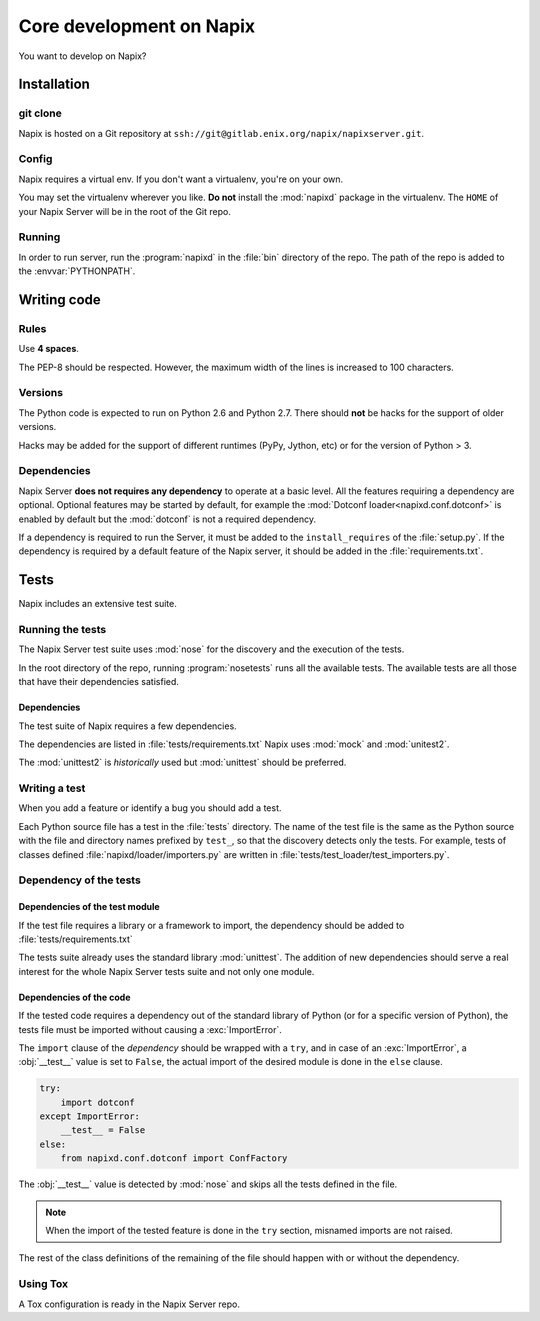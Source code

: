 =========================
Core development on Napix
=========================

You want to develop on Napix?

Installation
============

git clone
---------

Napix is hosted on a Git repository at
``ssh://git@gitlab.enix.org/napix/napixserver.git``.

Config
------

Napix requires a virtual env.
If you don't want a virtualenv, you're on your own.

You may set the virtualenv wherever you like.
**Do not** install the :mod:`napixd` package in the virtualenv.
The ``HOME`` of your Napix Server will be in the root of the Git repo.


Running
-------

In order to run server, run the :program:`napixd` in the :file:`bin`
directory of the repo.
The path of the repo is added to the :envvar:`PYTHONPATH`.

Writing code
============

Rules
-----

Use **4 spaces**.

.. image:: images/tabsspacesboth.png

The PEP-8 should be respected.
However, the maximum width of the lines is increased to 100 characters.


Versions
--------

The Python code is expected to run on Python 2.6 and Python 2.7.
There should **not** be hacks for the support of older versions.

Hacks may be added for the support of different runtimes (PyPy, Jython, etc)
or for the version of Python > 3.


Dependencies
------------

Napix Server **does not requires any dependency** to operate at a basic level.
All the features requiring a dependency are optional.
Optional features may be started by default,
for example the :mod:`Dotconf loader<napixd.conf.dotconf>` is enabled by default
but the :mod:`dotconf` is not a required dependency.

If a dependency is required to run the Server, it must be added to the
``install_requires`` of the :file:`setup.py`.
If the dependency is required by a default feature of the Napix server,
it should be added in the :file:`requirements.txt`.

Tests
=====

Napix includes an extensive test suite.

Running the tests
-----------------

The Napix Server test suite uses :mod:`nose` for the discovery
and the execution of the tests.

In the root directory of the repo, running :program:`nosetests`
runs all the available tests.
The available tests are all those that have their dependencies satisfied.


Dependencies
************

The test suite of Napix requires a few dependencies.

The dependencies are listed in :file:`tests/requirements.txt`
Napix uses :mod:`mock` and :mod:`unitest2`.

The :mod:`unittest2` is *historically* used but :mod:`unittest`
should be preferred.

Writing a test
--------------

When you add a feature or identify a bug you should add a test.

Each Python source file has a test in the :file:`tests` directory.
The name of the test file is the same as the Python source with
the file and directory names prefixed by ``test_``,
so that the discovery detects only the tests.
For example, tests of classes defined :file:`napixd/loader/importers.py`
are written in :file:`tests/test_loader/test_importers.py`.


Dependency of the tests
-----------------------

Dependencies of the test module
*******************************

If the test file requires a library or a framework to import,
the dependency should be added to :file:`tests/requirements.txt`

The tests suite already uses the standard library :mod:`unittest`.
The addition of new dependencies should serve a real interest
for the whole Napix Server tests suite and not only one module.

Dependencies of the code
************************

If the tested code requires a dependency out of the standard library of Python
(or for a specific version of Python), the tests file must be imported
without causing a :exc:`ImportError`.

The ``import`` clause of the *dependency* should be wrapped with a ``try``,
and in case of an :exc:`ImportError`, a :obj:`__test__` value is set to ``False``,
the actual import of the desired module is done in the ``else`` clause.

.. code-block:: python

    try:
        import dotconf
    except ImportError:
        __test__ = False
    else:
        from napixd.conf.dotconf import ConfFactory

The :obj:`__test__` value is detected by :mod:`nose` and skips all the tests
defined in the file.

.. note::

    When the import of the tested feature is done in the ``try`` section,
    misnamed imports are not raised.

The rest of the class definitions of the remaining of the file should happen
with or without the dependency.

Using Tox
---------

A Tox configuration is ready in the Napix Server repo.

